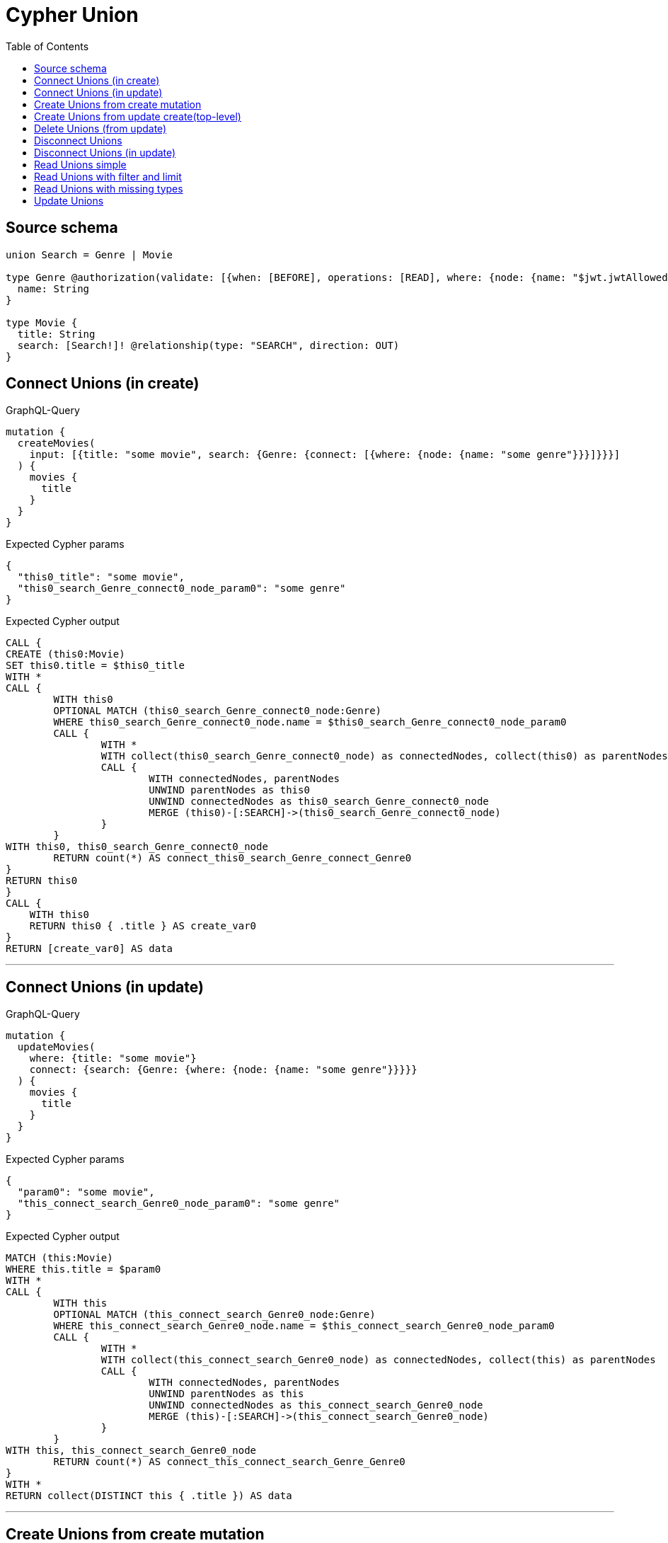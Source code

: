 :toc:

= Cypher Union

== Source schema

[source,graphql,schema=true]
----
union Search = Genre | Movie

type Genre @authorization(validate: [{when: [BEFORE], operations: [READ], where: {node: {name: "$jwt.jwtAllowedNamesExample"}}}]) {
  name: String
}

type Movie {
  title: String
  search: [Search!]! @relationship(type: "SEARCH", direction: OUT)
}
----
== Connect Unions (in create)

.GraphQL-Query
[source,graphql]
----
mutation {
  createMovies(
    input: [{title: "some movie", search: {Genre: {connect: [{where: {node: {name: "some genre"}}}]}}}]
  ) {
    movies {
      title
    }
  }
}
----

.Expected Cypher params
[source,json]
----
{
  "this0_title": "some movie",
  "this0_search_Genre_connect0_node_param0": "some genre"
}
----

.Expected Cypher output
[source,cypher]
----
CALL {
CREATE (this0:Movie)
SET this0.title = $this0_title
WITH *
CALL {
	WITH this0
	OPTIONAL MATCH (this0_search_Genre_connect0_node:Genre)
	WHERE this0_search_Genre_connect0_node.name = $this0_search_Genre_connect0_node_param0
	CALL {
		WITH *
		WITH collect(this0_search_Genre_connect0_node) as connectedNodes, collect(this0) as parentNodes
		CALL {
			WITH connectedNodes, parentNodes
			UNWIND parentNodes as this0
			UNWIND connectedNodes as this0_search_Genre_connect0_node
			MERGE (this0)-[:SEARCH]->(this0_search_Genre_connect0_node)
		}
	}
WITH this0, this0_search_Genre_connect0_node
	RETURN count(*) AS connect_this0_search_Genre_connect_Genre0
}
RETURN this0
}
CALL {
    WITH this0
    RETURN this0 { .title } AS create_var0
}
RETURN [create_var0] AS data
----

'''

== Connect Unions (in update)

.GraphQL-Query
[source,graphql]
----
mutation {
  updateMovies(
    where: {title: "some movie"}
    connect: {search: {Genre: {where: {node: {name: "some genre"}}}}}
  ) {
    movies {
      title
    }
  }
}
----

.Expected Cypher params
[source,json]
----
{
  "param0": "some movie",
  "this_connect_search_Genre0_node_param0": "some genre"
}
----

.Expected Cypher output
[source,cypher]
----
MATCH (this:Movie)
WHERE this.title = $param0
WITH *
CALL {
	WITH this
	OPTIONAL MATCH (this_connect_search_Genre0_node:Genre)
	WHERE this_connect_search_Genre0_node.name = $this_connect_search_Genre0_node_param0
	CALL {
		WITH *
		WITH collect(this_connect_search_Genre0_node) as connectedNodes, collect(this) as parentNodes
		CALL {
			WITH connectedNodes, parentNodes
			UNWIND parentNodes as this
			UNWIND connectedNodes as this_connect_search_Genre0_node
			MERGE (this)-[:SEARCH]->(this_connect_search_Genre0_node)
		}
	}
WITH this, this_connect_search_Genre0_node
	RETURN count(*) AS connect_this_connect_search_Genre_Genre0
}
WITH *
RETURN collect(DISTINCT this { .title }) AS data
----

'''

== Create Unions from create mutation

.GraphQL-Query
[source,graphql]
----
mutation {
  createMovies(
    input: [{title: "some movie", search: {Genre: {create: [{node: {name: "some genre"}}]}}}]
  ) {
    movies {
      title
    }
  }
}
----

.Expected Cypher params
[source,json]
----
{
  "this0_title": "some movie",
  "this0_search_Genre0_node_name": "some genre"
}
----

.Expected Cypher output
[source,cypher]
----
CALL {
CREATE (this0:Movie)
SET this0.title = $this0_title

WITH *
CREATE (this0_search_Genre0_node:Genre)
SET this0_search_Genre0_node.name = $this0_search_Genre0_node_name
MERGE (this0)-[:SEARCH]->(this0_search_Genre0_node)
RETURN this0
}
CALL {
    WITH this0
    RETURN this0 { .title } AS create_var0
}
RETURN [create_var0] AS data
----

'''

== Create Unions from update create(top-level)

.GraphQL-Query
[source,graphql]
----
mutation {
  updateMovies(create: {search: {Genre: [{node: {name: "some genre"}}]}}) {
    movies {
      title
    }
  }
}
----

.Expected Cypher params
[source,json]
----
{
  "this_create_search_Genre0_node_name": "some genre"
}
----

.Expected Cypher output
[source,cypher]
----
MATCH (this:Movie)
CREATE (this_create_search_Genre0_node:Genre)
SET this_create_search_Genre0_node.name = $this_create_search_Genre0_node_name
MERGE (this)-[:SEARCH]->(this_create_search_Genre0_node)
WITH *
RETURN collect(DISTINCT this { .title }) AS data
----

'''

== Delete Unions (from update)

.GraphQL-Query
[source,graphql]
----
mutation {
  updateMovies(
    where: {title: "some movie"}
    delete: {search: {Genre: {where: {node: {name: "some genre"}}}}}
  ) {
    movies {
      title
    }
  }
}
----

.Expected Cypher params
[source,json]
----
{
  "param0": "some movie",
  "updateMovies_args_delete_search_Genre0_where_this_delete_search_Genre0param0": "some genre",
  "updateMovies": {
    "args": {
      "delete": {
        "search": {
          "Genre": [
            {
              "where": {
                "node": {
                  "name": "some genre"
                }
              }
            }
          ]
        }
      }
    }
  }
}
----

.Expected Cypher output
[source,cypher]
----
MATCH (this:Movie)
WHERE this.title = $param0
WITH *
CALL {
WITH *
OPTIONAL MATCH (this)-[this_delete_search_Genre0_relationship:SEARCH]->(this_delete_search_Genre0:Genre)
WHERE this_delete_search_Genre0.name = $updateMovies_args_delete_search_Genre0_where_this_delete_search_Genre0param0
WITH this_delete_search_Genre0_relationship, collect(DISTINCT this_delete_search_Genre0) AS this_delete_search_Genre0_to_delete
CALL {
	WITH this_delete_search_Genre0_to_delete
	UNWIND this_delete_search_Genre0_to_delete AS x
	DETACH DELETE x
}
}
WITH *
RETURN collect(DISTINCT this { .title }) AS data
----

'''

== Disconnect Unions

.GraphQL-Query
[source,graphql]
----
mutation {
  updateMovies(
    where: {title: "some movie"}
    disconnect: {search: {Genre: {where: {node: {name: "some genre"}}}}}
  ) {
    movies {
      title
    }
  }
}
----

.Expected Cypher params
[source,json]
----
{
  "param0": "some movie",
  "updateMovies_args_disconnect_search_Genre0_where_Genre_this_disconnect_search_Genre0param0": "some genre",
  "updateMovies": {
    "args": {
      "disconnect": {
        "search": {
          "Genre": [
            {
              "where": {
                "node": {
                  "name": "some genre"
                }
              }
            }
          ]
        }
      }
    }
  }
}
----

.Expected Cypher output
[source,cypher]
----
MATCH (this:Movie)
WHERE this.title = $param0
WITH this
CALL {
WITH this
OPTIONAL MATCH (this)-[this_disconnect_search_Genre0_rel:SEARCH]->(this_disconnect_search_Genre0:Genre)
WHERE this_disconnect_search_Genre0.name = $updateMovies_args_disconnect_search_Genre0_where_Genre_this_disconnect_search_Genre0param0
CALL {
	WITH this_disconnect_search_Genre0, this_disconnect_search_Genre0_rel, this
	WITH collect(this_disconnect_search_Genre0) as this_disconnect_search_Genre0, this_disconnect_search_Genre0_rel, this
	UNWIND this_disconnect_search_Genre0 as x
	DELETE this_disconnect_search_Genre0_rel
}
RETURN count(*) AS disconnect_this_disconnect_search_Genre_Genre
}
WITH *
RETURN collect(DISTINCT this { .title }) AS data
----

'''

== Disconnect Unions (in update)

.GraphQL-Query
[source,graphql]
----
mutation {
  updateMovies(
    where: {title: "some movie"}
    update: {search: {Genre: {disconnect: [{where: {node: {name: "some genre"}}}]}}}
  ) {
    movies {
      title
    }
  }
}
----

.Expected Cypher params
[source,json]
----
{
  "param0": "some movie",
  "updateMovies_args_update_search_Genre0_disconnect0_where_Genre_this_search_Genre0_disconnect0param0": "some genre",
  "updateMovies": {
    "args": {
      "update": {
        "search": {
          "Genre": [
            {
              "disconnect": [
                {
                  "where": {
                    "node": {
                      "name": "some genre"
                    }
                  }
                }
              ]
            }
          ]
        }
      }
    }
  }
}
----

.Expected Cypher output
[source,cypher]
----
MATCH (this:Movie)
WHERE this.title = $param0


WITH this
CALL {
WITH this
OPTIONAL MATCH (this)-[this_search_Genre0_disconnect0_rel:SEARCH]->(this_search_Genre0_disconnect0:Genre)
WHERE this_search_Genre0_disconnect0.name = $updateMovies_args_update_search_Genre0_disconnect0_where_Genre_this_search_Genre0_disconnect0param0
CALL {
	WITH this_search_Genre0_disconnect0, this_search_Genre0_disconnect0_rel, this
	WITH collect(this_search_Genre0_disconnect0) as this_search_Genre0_disconnect0, this_search_Genre0_disconnect0_rel, this
	UNWIND this_search_Genre0_disconnect0 as x
	DELETE this_search_Genre0_disconnect0_rel
}
RETURN count(*) AS disconnect_this_search_Genre0_disconnect_Genre
}

RETURN collect(DISTINCT this { .title }) AS data
----

'''

== Read Unions simple

.GraphQL-Query
[source,graphql]
----
{
  movies {
    search {
      ... on Movie {
        title
      }
      ... on Genre {
        name
      }
    }
  }
}
----

.Expected Cypher params
[source,json]
----
{
  "isAuthenticated": true,
  "jwt": {
    "roles": [],
    "jwtAllowedNamesExample": "Horror"
  }
}
----

.Expected Cypher output
[source,cypher]
----
MATCH (this:Movie)
CALL {
    WITH this
    CALL {
        WITH *
        MATCH (this)-[this0:SEARCH]->(this1:Genre)
        WHERE apoc.util.validatePredicate(NOT ($isAuthenticated = true AND ($jwt.jwtAllowedNamesExample IS NOT NULL AND this1.name = $jwt.jwtAllowedNamesExample)), "@neo4j/graphql/FORBIDDEN", [0])
        WITH this1 { .name, __resolveType: "Genre", __id: id(this1) } AS this1
        RETURN this1 AS var2
        UNION
        WITH *
        MATCH (this)-[this3:SEARCH]->(this4:Movie)
        WITH this4 { .title, __resolveType: "Movie", __id: id(this4) } AS this4
        RETURN this4 AS var2
    }
    WITH var2
    RETURN collect(var2) AS var2
}
RETURN this { search: var2 } AS this
----

'''

== Read Unions with filter and limit

.GraphQL-Query
[source,graphql]
----
{
  movies(where: {title: "some title"}) {
    search(
      where: {Movie: {title: "The Matrix"}, Genre: {name: "Horror"}}
      options: {offset: 1, limit: 10}
    ) {
      ... on Movie {
        title
      }
      ... on Genre {
        name
      }
    }
  }
}
----

.Expected Cypher params
[source,json]
----
{
  "param0": "some title",
  "param1": "Horror",
  "isAuthenticated": true,
  "jwt": {
    "roles": [],
    "jwtAllowedNamesExample": "Horror"
  },
  "param4": "The Matrix",
  "param5": 1,
  "param6": 10
}
----

.Expected Cypher output
[source,cypher]
----
MATCH (this:Movie)
WHERE this.title = $param0
CALL {
    WITH this
    CALL {
        WITH *
        MATCH (this)-[this0:SEARCH]->(this1:Genre)
        WHERE (this1.name = $param1 AND apoc.util.validatePredicate(NOT ($isAuthenticated = true AND ($jwt.jwtAllowedNamesExample IS NOT NULL AND this1.name = $jwt.jwtAllowedNamesExample)), "@neo4j/graphql/FORBIDDEN", [0]))
        WITH this1 { .name, __resolveType: "Genre", __id: id(this1) } AS this1
        RETURN this1 AS var2
        UNION
        WITH *
        MATCH (this)-[this3:SEARCH]->(this4:Movie)
        WHERE this4.title = $param4
        WITH this4 { .title, __resolveType: "Movie", __id: id(this4) } AS this4
        RETURN this4 AS var2
    }
    WITH var2
    
    SKIP $param5
    LIMIT $param6
    RETURN collect(var2) AS var2
}
RETURN this { search: var2 } AS this
----

'''

== Read Unions with missing types

.GraphQL-Query
[source,graphql]
----
{
  movies {
    search {
      ... on Genre {
        name
      }
    }
  }
}
----

.Expected Cypher params
[source,json]
----
{
  "isAuthenticated": true,
  "jwt": {
    "roles": [],
    "jwtAllowedNamesExample": "Horror"
  }
}
----

.Expected Cypher output
[source,cypher]
----
MATCH (this:Movie)
CALL {
    WITH this
    CALL {
        WITH *
        MATCH (this)-[this0:SEARCH]->(this1:Genre)
        WHERE apoc.util.validatePredicate(NOT ($isAuthenticated = true AND ($jwt.jwtAllowedNamesExample IS NOT NULL AND this1.name = $jwt.jwtAllowedNamesExample)), "@neo4j/graphql/FORBIDDEN", [0])
        WITH this1 { .name, __resolveType: "Genre", __id: id(this1) } AS this1
        RETURN this1 AS var2
        UNION
        WITH *
        MATCH (this)-[this3:SEARCH]->(this4:Movie)
        WITH this4 { __resolveType: "Movie", __id: id(this4) } AS this4
        RETURN this4 AS var2
    }
    WITH var2
    RETURN collect(var2) AS var2
}
RETURN this { search: var2 } AS this
----

'''

== Update Unions

.GraphQL-Query
[source,graphql]
----
mutation {
  updateMovies(
    where: {title: "some movie"}
    update: {search: {Genre: {where: {node: {name: "some genre"}}, update: {node: {name: "some new genre"}}}}}
  ) {
    movies {
      title
    }
  }
}
----

.Expected Cypher params
[source,json]
----
{
  "param0": "some movie",
  "updateMovies_args_update_search_Genre0_where_this_search_Genre0param0": "some genre",
  "this_update_search_Genre0_name": "some new genre",
  "updateMovies": {
    "args": {
      "update": {
        "search": {
          "Genre": [
            {
              "where": {
                "node": {
                  "name": "some genre"
                }
              },
              "update": {
                "node": {
                  "name": "some new genre"
                }
              }
            }
          ]
        }
      }
    }
  }
}
----

.Expected Cypher output
[source,cypher]
----
MATCH (this:Movie)
WHERE this.title = $param0


WITH this
CALL {
	WITH this
	MATCH (this)-[this_search0_relationship:SEARCH]->(this_search_Genre0:Genre)
	WHERE this_search_Genre0.name = $updateMovies_args_update_search_Genre0_where_this_search_Genre0param0
	
	
	SET this_search_Genre0.name = $this_update_search_Genre0_name
	
	RETURN count(*) AS update_this_search_Genre0
}

RETURN collect(DISTINCT this { .title }) AS data
----

'''

